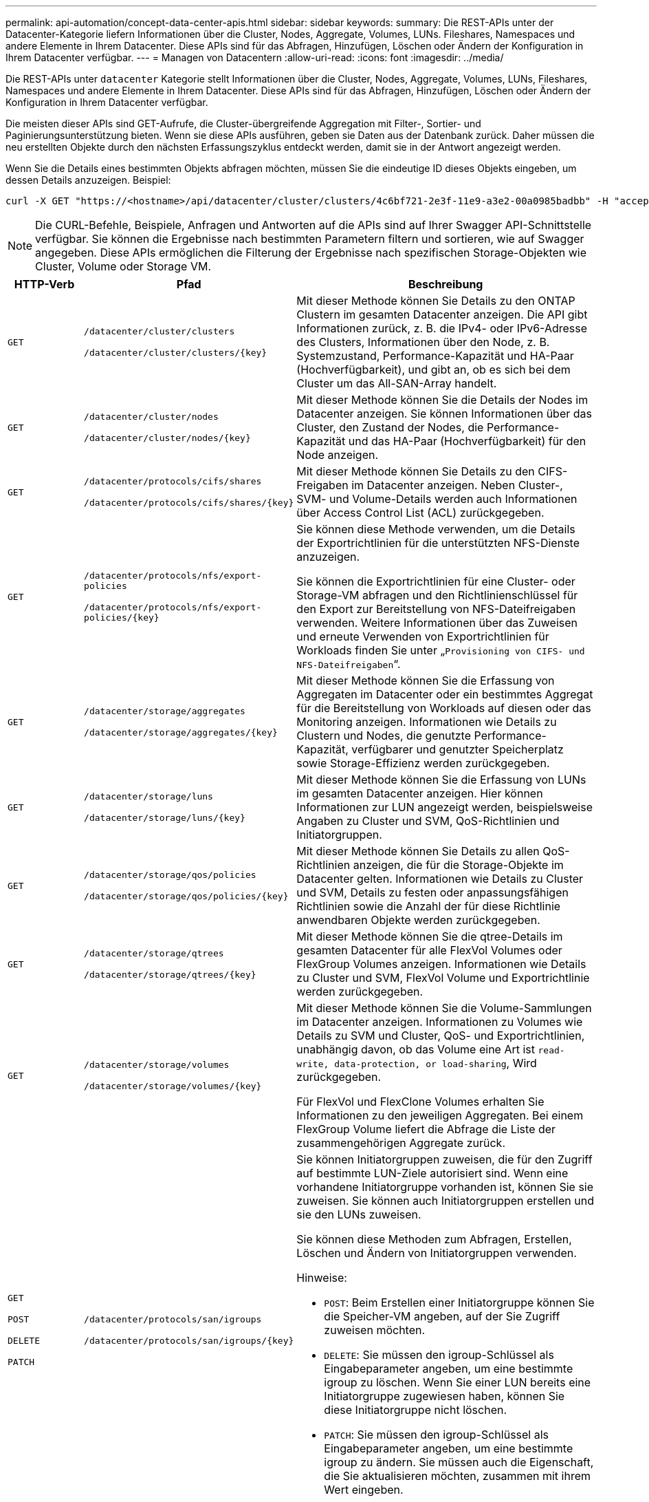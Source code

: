 ---
permalink: api-automation/concept-data-center-apis.html 
sidebar: sidebar 
keywords:  
summary: Die REST-APIs unter der Datacenter-Kategorie liefern Informationen über die Cluster, Nodes, Aggregate, Volumes, LUNs. Fileshares, Namespaces und andere Elemente in Ihrem Datacenter. Diese APIs sind für das Abfragen, Hinzufügen, Löschen oder Ändern der Konfiguration in Ihrem Datacenter verfügbar. 
---
= Managen von Datacentern
:allow-uri-read: 
:icons: font
:imagesdir: ../media/


[role="lead"]
Die REST-APIs unter `datacenter` Kategorie stellt Informationen über die Cluster, Nodes, Aggregate, Volumes, LUNs, Fileshares, Namespaces und andere Elemente in Ihrem Datacenter. Diese APIs sind für das Abfragen, Hinzufügen, Löschen oder Ändern der Konfiguration in Ihrem Datacenter verfügbar.

Die meisten dieser APIs sind GET-Aufrufe, die Cluster-übergreifende Aggregation mit Filter-, Sortier- und Paginierungsunterstützung bieten. Wenn sie diese APIs ausführen, geben sie Daten aus der Datenbank zurück. Daher müssen die neu erstellten Objekte durch den nächsten Erfassungszyklus entdeckt werden, damit sie in der Antwort angezeigt werden.

Wenn Sie die Details eines bestimmten Objekts abfragen möchten, müssen Sie die eindeutige ID dieses Objekts eingeben, um dessen Details anzuzeigen. Beispiel:

[listing]
----
curl -X GET "https://<hostname>/api/datacenter/cluster/clusters/4c6bf721-2e3f-11e9-a3e2-00a0985badbb" -H "accept: application/json" -H "Authorization: Basic <Base64EncodedCredentials>"
----
[NOTE]
====
Die CURL-Befehle, Beispiele, Anfragen und Antworten auf die APIs sind auf Ihrer Swagger API-Schnittstelle verfügbar. Sie können die Ergebnisse nach bestimmten Parametern filtern und sortieren, wie auf Swagger angegeben. Diese APIs ermöglichen die Filterung der Ergebnisse nach spezifischen Storage-Objekten wie Cluster, Volume oder Storage VM.

====
[cols="1a,1a,4a"]
|===
| HTTP-Verb | Pfad | Beschreibung 


 a| 
`GET`
 a| 
`/datacenter/cluster/clusters`

`+/datacenter/cluster/clusters/{key}+`
 a| 
Mit dieser Methode können Sie Details zu den ONTAP Clustern im gesamten Datacenter anzeigen. Die API gibt Informationen zurück, z. B. die IPv4- oder IPv6-Adresse des Clusters, Informationen über den Node, z. B. Systemzustand, Performance-Kapazität und HA-Paar (Hochverfügbarkeit), und gibt an, ob es sich bei dem Cluster um das All-SAN-Array handelt.



 a| 
`GET`
 a| 
`/datacenter/cluster/nodes`

`+/datacenter/cluster/nodes/{key}+`
 a| 
Mit dieser Methode können Sie die Details der Nodes im Datacenter anzeigen. Sie können Informationen über das Cluster, den Zustand der Nodes, die Performance-Kapazität und das HA-Paar (Hochverfügbarkeit) für den Node anzeigen.



 a| 
`GET`
 a| 
`/datacenter/protocols/cifs/shares`

`+/datacenter/protocols/cifs/shares/{key}+`
 a| 
Mit dieser Methode können Sie Details zu den CIFS-Freigaben im Datacenter anzeigen. Neben Cluster-, SVM- und Volume-Details werden auch Informationen über Access Control List (ACL) zurückgegeben.



 a| 
`GET`
 a| 
`/datacenter/protocols/nfs/export-policies`

`+/datacenter/protocols/nfs/export-policies/{key}+`
 a| 
Sie können diese Methode verwenden, um die Details der Exportrichtlinien für die unterstützten NFS-Dienste anzuzeigen.

Sie können die Exportrichtlinien für eine Cluster- oder Storage-VM abfragen und den Richtlinienschlüssel für den Export zur Bereitstellung von NFS-Dateifreigaben verwenden. Weitere Informationen über das Zuweisen und erneute Verwenden von Exportrichtlinien für Workloads finden Sie unter „`Provisioning von CIFS- und NFS-Dateifreigaben`“.



 a| 
`GET`
 a| 
`/datacenter/storage/aggregates`

`+/datacenter/storage/aggregates/{key}+`
 a| 
Mit dieser Methode können Sie die Erfassung von Aggregaten im Datacenter oder ein bestimmtes Aggregat für die Bereitstellung von Workloads auf diesen oder das Monitoring anzeigen. Informationen wie Details zu Clustern und Nodes, die genutzte Performance-Kapazität, verfügbarer und genutzter Speicherplatz sowie Storage-Effizienz werden zurückgegeben.



 a| 
`GET`
 a| 
`/datacenter/storage/luns`

`+/datacenter/storage/luns/{key}+`
 a| 
Mit dieser Methode können Sie die Erfassung von LUNs im gesamten Datacenter anzeigen. Hier können Informationen zur LUN angezeigt werden, beispielsweise Angaben zu Cluster und SVM, QoS-Richtlinien und Initiatorgruppen.



 a| 
`GET`
 a| 
`/datacenter/storage/qos/policies`

`+/datacenter/storage/qos/policies/{key}+`
 a| 
Mit dieser Methode können Sie Details zu allen QoS-Richtlinien anzeigen, die für die Storage-Objekte im Datacenter gelten. Informationen wie Details zu Cluster und SVM, Details zu festen oder anpassungsfähigen Richtlinien sowie die Anzahl der für diese Richtlinie anwendbaren Objekte werden zurückgegeben.



 a| 
`GET`
 a| 
`/datacenter/storage/qtrees`

`+/datacenter/storage/qtrees/{key}+`
 a| 
Mit dieser Methode können Sie die qtree-Details im gesamten Datacenter für alle FlexVol Volumes oder FlexGroup Volumes anzeigen. Informationen wie Details zu Cluster und SVM, FlexVol Volume und Exportrichtlinie werden zurückgegeben.



 a| 
`GET`
 a| 
`/datacenter/storage/volumes`

`+/datacenter/storage/volumes/{key}+`
 a| 
Mit dieser Methode können Sie die Volume-Sammlungen im Datacenter anzeigen. Informationen zu Volumes wie Details zu SVM und Cluster, QoS- und Exportrichtlinien, unabhängig davon, ob das Volume eine Art ist `read-write, data-protection, or load-sharing`, Wird zurückgegeben.

Für FlexVol und FlexClone Volumes erhalten Sie Informationen zu den jeweiligen Aggregaten. Bei einem FlexGroup Volume liefert die Abfrage die Liste der zusammengehörigen Aggregate zurück.



 a| 
`GET`

`POST`

`DELETE`

`PATCH`
 a| 
`/datacenter/protocols/san/igroups`

`+/datacenter/protocols/san/igroups/{key}+`
 a| 
Sie können Initiatorgruppen zuweisen, die für den Zugriff auf bestimmte LUN-Ziele autorisiert sind. Wenn eine vorhandene Initiatorgruppe vorhanden ist, können Sie sie zuweisen. Sie können auch Initiatorgruppen erstellen und sie den LUNs zuweisen.

Sie können diese Methoden zum Abfragen, Erstellen, Löschen und Ändern von Initiatorgruppen verwenden.

Hinweise:

* `POST`: Beim Erstellen einer Initiatorgruppe können Sie die Speicher-VM angeben, auf der Sie Zugriff zuweisen möchten.
* `DELETE`: Sie müssen den igroup-Schlüssel als Eingabeparameter angeben, um eine bestimmte igroup zu löschen. Wenn Sie einer LUN bereits eine Initiatorgruppe zugewiesen haben, können Sie diese Initiatorgruppe nicht löschen.
* `PATCH`: Sie müssen den igroup-Schlüssel als Eingabeparameter angeben, um eine bestimmte igroup zu ändern. Sie müssen auch die Eigenschaft, die Sie aktualisieren möchten, zusammen mit ihrem Wert eingeben.




 a| 
`GET`

`POST`

`DELETE`

`PATCH`
 a| 
`/datacenter/svm/svms`

`+/datacenter/svm/svms/{key}+`
 a| 
Sie können diese Methoden verwenden, um Storage Virtual Machines (Storage VMs) anzuzeigen, zu erstellen, zu löschen und zu ändern.

Hinweise:

* `POST`: Sie müssen das Speicher-VM-Objekt eingeben, das Sie als Eingabeparameter erstellen möchten. Sie können eine benutzerdefinierte Storage-VM erstellen und anschließend erforderliche Eigenschaften zuweisen.
+
[NOTE]
====
Wenn Sie die SLO-basierte Workload-Bereitstellung in Ihrer Umgebung aktiviert und gleichzeitig die Storage-VM erstellt haben, müssen Sie sicherstellen, dass alle Protokolle unterstützt werden, die für die Bereitstellung von LUNs und File Shares auf ihnen erforderlich sind, z. B. CIFS oder SMB, NFS, FCP Und iSCSI. Die Bereitstellungs-Workflows können fehlschlagen, wenn die Storage-VM die erforderlichen Services nicht unterstützt. Es wird empfohlen, auf der Storage-VM auch die Services für die jeweiligen Workload-Typen zu aktivieren.

====
* `DELETE`: Sie müssen den Speicher-VM-Schlüssel bereitstellen, um eine bestimmte Speicher-VM zu löschen.
+
[NOTE]
====
Wenn Sie die SLO-basierte Workload-Bereitstellung in Ihrer Umgebung aktiviert haben, kann diese Storage-VM nicht gelöscht werden, auf der Storage-Workloads bereitgestellt wurden. Wenn Sie eine Speicher-VM löschen, auf der ein CIFS- oder SMB-Server konfiguriert wurde, löscht diese API auch den CIFS- oder SMB-Server sowie die lokale Active Directory-Konfiguration. Der CIFS- oder SMB-Servername befindet sich jedoch weiterhin in der Active Directory-Konfiguration, die Sie manuell vom Active Directory-Server löschen müssen.

====
* `PATCH`: Sie müssen den Speicher-VM-Schlüssel zur Änderung einer bestimmten Speicher-VM zur Verfügung stellen. Sie müssen außerdem die Eigenschaften eingeben, die Sie aktualisieren möchten, zusammen mit ihren Werten.


|===